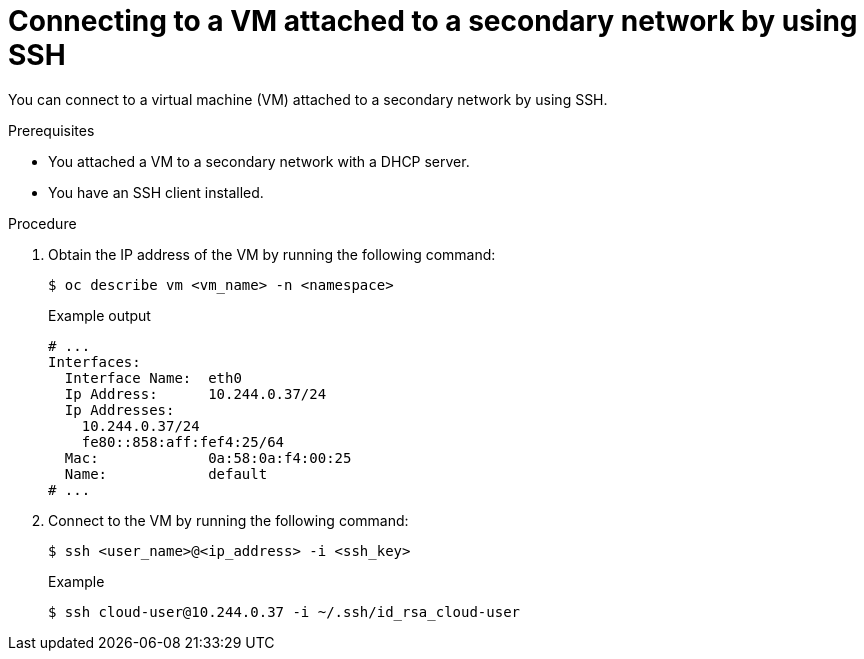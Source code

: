 // Module included in the following assemblies:
//
// * virt/virtual_machines/virt-accessing-vm-ssh.adoc

:_mod-docs-content-type: PROCEDURE
[id="virt-connecting-secondary-network-ssh_{context}"]
= Connecting to a VM attached to a secondary network by using SSH

You can connect to a virtual machine (VM) attached to a secondary network by using SSH.

.Prerequisites

* You attached a VM to a secondary network with a DHCP server.
* You have an SSH client installed.

.Procedure

. Obtain the IP address of the VM by running the following command:
+
[source,terminal]
----
$ oc describe vm <vm_name> -n <namespace>
----
+
.Example output
----
# ...
Interfaces:
  Interface Name:  eth0
  Ip Address:      10.244.0.37/24
  Ip Addresses:
    10.244.0.37/24
    fe80::858:aff:fef4:25/64
  Mac:             0a:58:0a:f4:00:25
  Name:            default
# ...
----

. Connect to the VM by running the following command:
+
[source,terminal]
----
$ ssh <user_name>@<ip_address> -i <ssh_key>
----
+
.Example
[source,terminal]
----
$ ssh cloud-user@10.244.0.37 -i ~/.ssh/id_rsa_cloud-user
----
